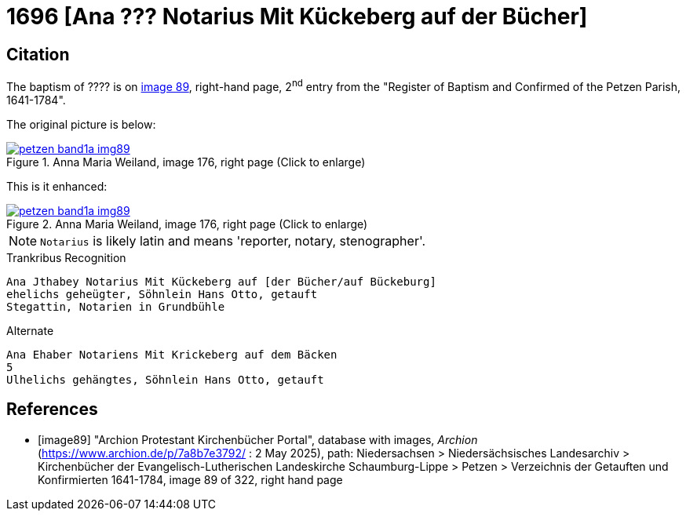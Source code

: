 = 1696  [Ana ??? Notarius Mit Kückeberg auf der Bücher]
:page-role: doc-width

== Citation

The baptism of ???? is on <<image89, image 89>>, right-hand page, 2^nd^ entry from the "Register of
Baptism and Confirmed of the Petzen Parish, 1641-1784".

The original picture is below:

image::petzen-band1a-img89.jpg[align=left,title='Anna Maria Weiland, image 176, right page (Click to enlarge)',link=self]

This is it enhanced:

image::petzen-band1a-img89.jpg[align=left,title='Anna Maria Weiland, image 176, right page (Click to enlarge)',link=self]

NOTE: `Notarius` is likely latin and means 'reporter, notary, stenographer'.

.Trankribus Recognition
....
Ana Jthabey Notarius Mit Kückeberg auf [der Bücher/auf Bückeburg]
ehelichs geheügter, Söhnlein Hans Otto, getauft
Stegattin, Notarien in Grundbühle
....

.Alternate
....
Ana Ehaber Notariens Mit Krickeberg auf dem Bäcken
5
Ulhelichs gehängtes, Söhnlein Hans Otto, getauft
....

[bibliography]
== References

* [[[image89]]] "Archion Protestant Kirchenbücher Portal", database with images, _Archion_ (https://www.archion.de/p/7a8b7e3792/ : 2 May 2025),
path: Niedersachsen > Niedersächsisches Landesarchiv > Kirchenbücher der Evangelisch-Lutherischen Landeskirche Schaumburg-Lippe > Petzen > Verzeichnis der Getauften und Konfirmierten 1641-1784,
image 89 of 322, right hand page
